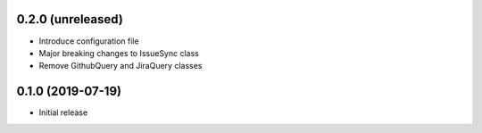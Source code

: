0.2.0 (unreleased)
------------------

- Introduce configuration file
- Major breaking changes to IssueSync class
- Remove GithubQuery and JiraQuery classes

0.1.0 (2019-07-19)
------------------

- Initial release

